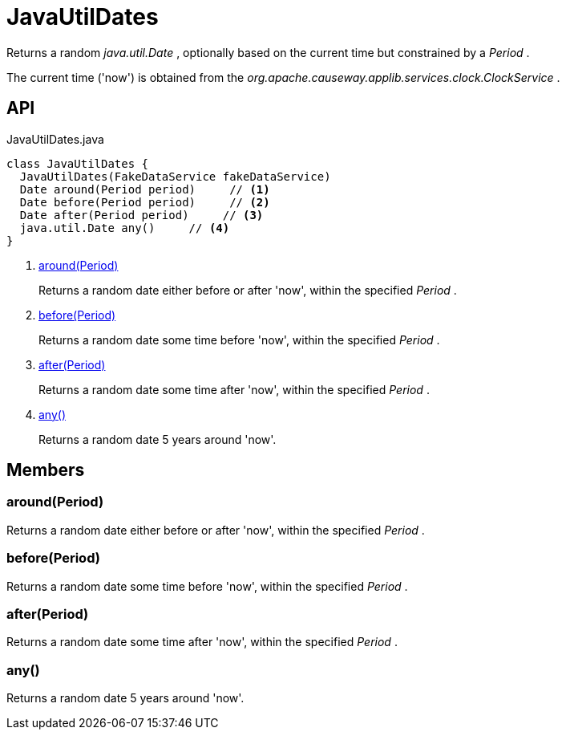 = JavaUtilDates
:Notice: Licensed to the Apache Software Foundation (ASF) under one or more contributor license agreements. See the NOTICE file distributed with this work for additional information regarding copyright ownership. The ASF licenses this file to you under the Apache License, Version 2.0 (the "License"); you may not use this file except in compliance with the License. You may obtain a copy of the License at. http://www.apache.org/licenses/LICENSE-2.0 . Unless required by applicable law or agreed to in writing, software distributed under the License is distributed on an "AS IS" BASIS, WITHOUT WARRANTIES OR  CONDITIONS OF ANY KIND, either express or implied. See the License for the specific language governing permissions and limitations under the License.

Returns a random _java.util.Date_ , optionally based on the current time but constrained by a _Period_ .

The current time ('now') is obtained from the _org.apache.causeway.applib.services.clock.ClockService_ .

== API

[source,java]
.JavaUtilDates.java
----
class JavaUtilDates {
  JavaUtilDates(FakeDataService fakeDataService)
  Date around(Period period)     // <.>
  Date before(Period period)     // <.>
  Date after(Period period)     // <.>
  java.util.Date any()     // <.>
}
----

<.> xref:#around_Period[around(Period)]
+
--
Returns a random date either before or after 'now', within the specified _Period_ .
--
<.> xref:#before_Period[before(Period)]
+
--
Returns a random date some time before 'now', within the specified _Period_ .
--
<.> xref:#after_Period[after(Period)]
+
--
Returns a random date some time after 'now', within the specified _Period_ .
--
<.> xref:#any_[any()]
+
--
Returns a random date 5 years around 'now'.
--

== Members

[#around_Period]
=== around(Period)

Returns a random date either before or after 'now', within the specified _Period_ .

[#before_Period]
=== before(Period)

Returns a random date some time before 'now', within the specified _Period_ .

[#after_Period]
=== after(Period)

Returns a random date some time after 'now', within the specified _Period_ .

[#any_]
=== any()

Returns a random date 5 years around 'now'.
